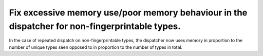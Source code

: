 Fix excessive memory use/poor memory behaviour in the dispatcher for non-fingerprintable types.
-----------------------------------------------------------------------------------------------

In the case of repeated dispatch on non-fingerprintable types, the dispatcher
now uses memory in proportion to the number of unique types seen opposed to in
proportion to the number of types in total.
